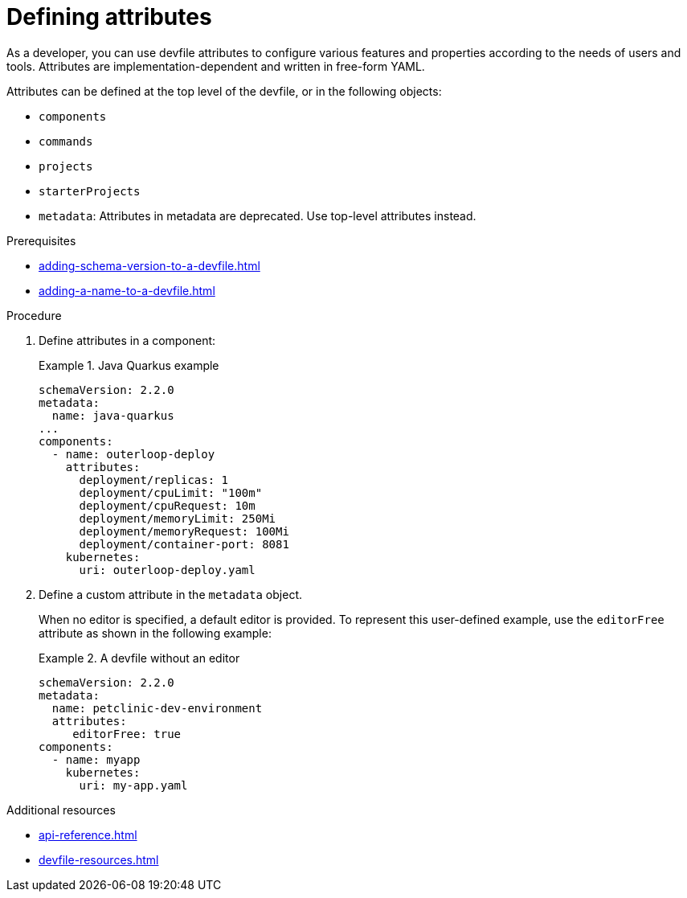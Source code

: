 [id="proc_defining-attributes_{context}"]
= Defining attributes

[role="_abstract"]
As a developer, you can use devfile attributes to configure various features and properties according to the needs of users and tools. Attributes are implementation-dependent and written in free-form YAML. 

Attributes can be defined at the top level of the devfile, or in the following objects:


* `components`
* `commands`
* `projects`
* `starterProjects`
* `metadata`: Attributes in metadata are deprecated. Use top-level attributes instead.

.Prerequisites

* xref:adding-schema-version-to-a-devfile.adoc[]
* xref:adding-a-name-to-a-devfile.adoc[]


.Procedure

. Define attributes in a component:
+
.Java Quarkus example
====
[source,yaml]
----
schemaVersion: 2.2.0
metadata:
  name: java-quarkus
...
components:  
  - name: outerloop-deploy
    attributes:
      deployment/replicas: 1
      deployment/cpuLimit: "100m"
      deployment/cpuRequest: 10m
      deployment/memoryLimit: 250Mi
      deployment/memoryRequest: 100Mi
      deployment/container-port: 8081
    kubernetes:
      uri: outerloop-deploy.yaml
----
====      
. Define a custom attribute in the `metadata` object.
+
When no editor is specified, a default editor is provided. To represent this user-defined example, use the `editorFree` attribute as shown in the following example:
+
.A devfile without an editor
====
[source,yaml]
----
schemaVersion: 2.2.0
metadata:
  name: petclinic-dev-environment
  attributes:
     editorFree: true
components:
  - name: myapp
    kubernetes:
      uri: my-app.yaml
----
====

[role="_additional-resources"]
.Additional resources

* xref:api-reference.adoc[]
* xref:devfile-resources.adoc[]

